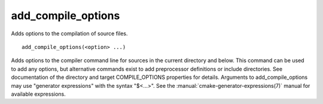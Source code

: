 add_compile_options
-------------------

Adds options to the compilation of source files.

::

  add_compile_options(<option> ...)

Adds options to the compiler command line for sources in the current
directory and below.  This command can be used to add any options, but
alternative commands exist to add preprocessor definitions or include
directories.  See documentation of the directory and target
COMPILE_OPTIONS properties for details.  Arguments to
add_compile_options may use "generator expressions" with the syntax
"$<...>".  See the :manual:`cmake-generator-expressions(7)` manual for
available expressions.
